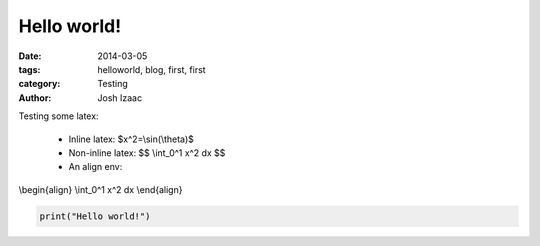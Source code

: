Hello world!
##############

:date: 2014-03-05
:tags: helloworld, blog, first, first
:category: Testing
:author: Josh Izaac

Testing some latex:

 - Inline latex: $x^2=\\sin(\\theta)$
 - Non-inline latex: $$ \\int_0^1 x^2 dx $$
 - An align env:

\\begin{align}
\\int_0^1 x^2 dx
\\end{align}

.. code-block:: python

    print("Hello world!")

